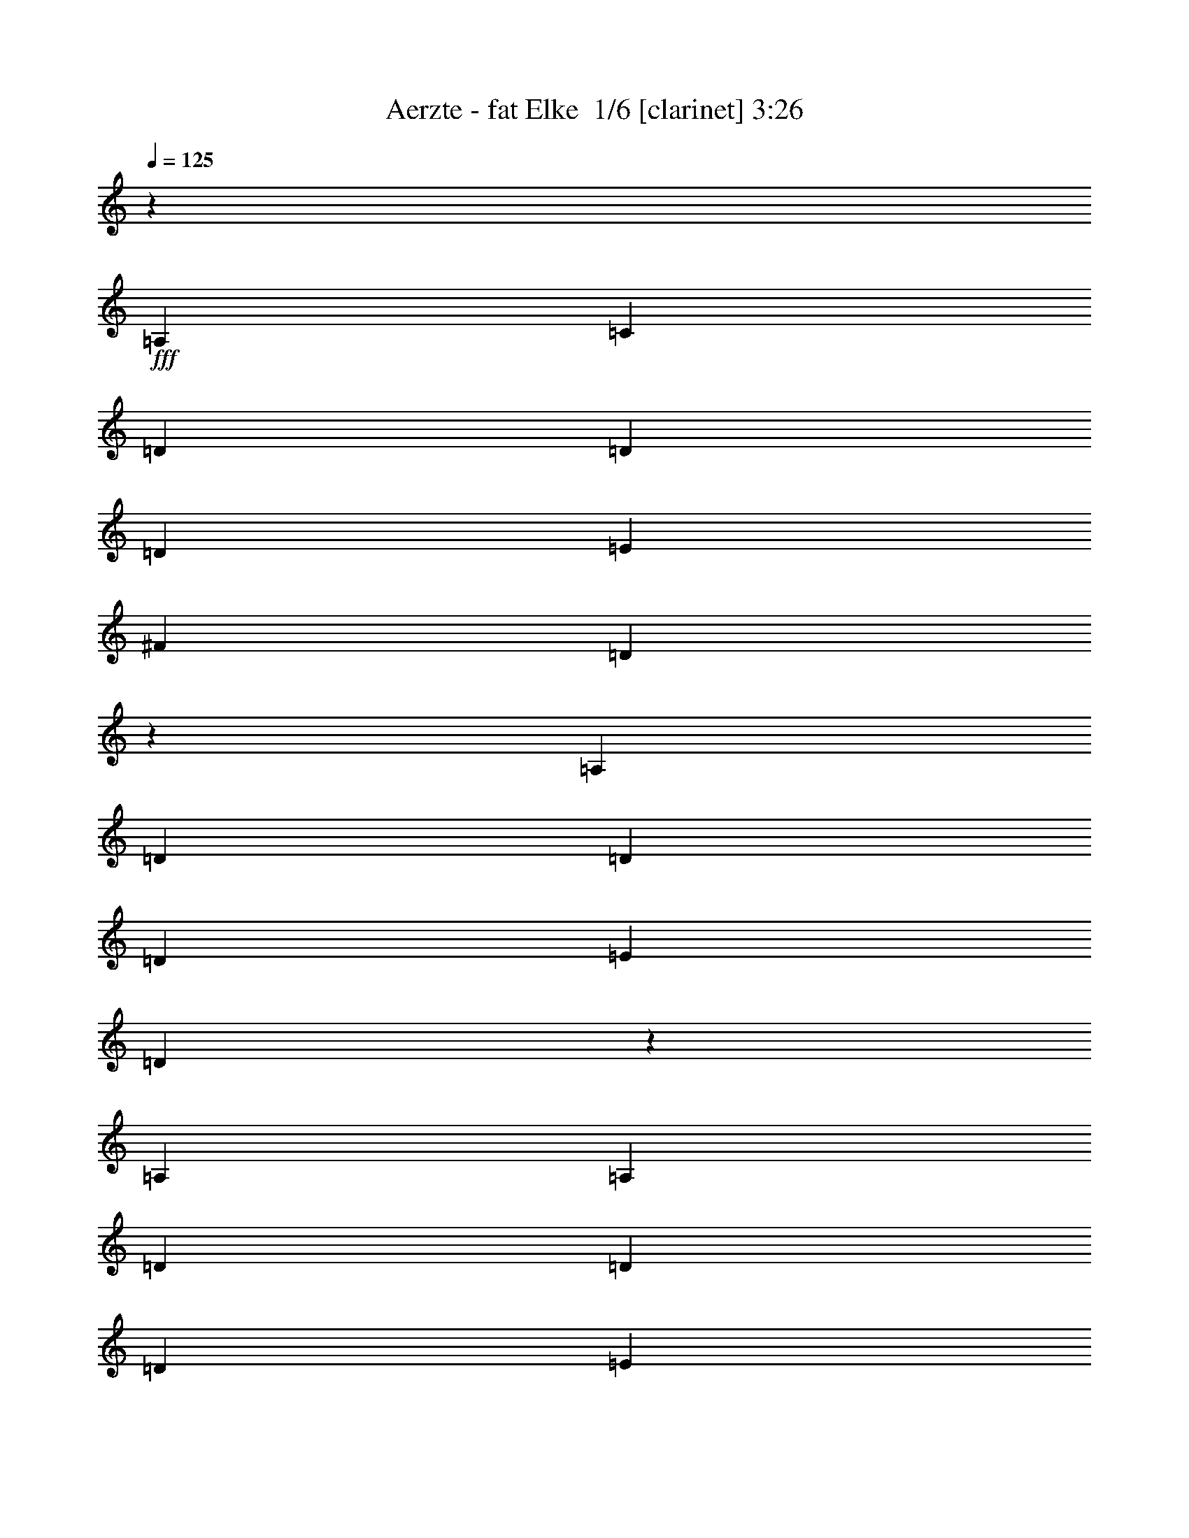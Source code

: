 % Produced with Bruzo's Transcoding Environment 2.0 alpha 
% Transcribed by Bruzo 

X:1
T: Aerzte - fat Elke  1/6 [clarinet] 3:26
Z: Transcribed with BruTE -13 343 1
L: 1/4
Q: 125
K: C
z14771/8000
+fff+
[=A,1477/1600]
[=C3693/8000]
[=D11079/8000]
[=D1477/1600]
[=D3693/4000]
[=E3693/8000]
[^F1477/1600]
[=D10723/8000]
z5717/4000
[=A,3693/8000]
[=D3693/8000]
[=D5539/4000]
[=D3693/4000]
[=E3693/8000]
[=D11023/8000]
z7413/4000
[=A,3693/8000]
[=A,3693/8000]
[=D3693/8000]
[=D5539/4000]
[=D3693/4000]
[=E3693/8000]
[^F1477/1600]
[=D11079/8000]
[=B,1477/1600]
[=D3693/8000]
[=A11079/8000]
[=A1477/1600]
[=G3693/4000]
[^F3693/8000]
[=G3693/8000]
[^F533/400]
z15189/8000
[=D3693/8000]
[=A3693/8000]
[=A5539/4000]
[=A3693/4000]
[=B3693/8000]
[=B1477/1600]
[=A22157/8000]
[=d3693/8000]
[=d3693/4000]
[=c1477/1600]
[=c3693/4000]
[=B3693/8000]
[=G577/250]
[=E3693/8000]
[^F1477/1600]
[=G11079/8000]
[=G1477/1600]
[=G3693/4000]
[=A3693/8000]
[=B1477/1600]
[=G577/250]
[=G3693/8000]
[=G3693/8000]
[=A3693/4000]
[=A1477/1600]
[=A3693/4000]
[=B3693/8000]
[=B3693/8000]
[^c179/100]
z11529/8000
[=A3693/8000]
[=d3693/8000]
[=d5539/4000]
[=d3693/4000]
[=e3693/8000]
[^f5539/4000]
[=e3693/8000]
[=d14771/8000]
[=d3693/8000]
[=d3693/4000]
[=c3693/8000]
[=c5539/4000]
[=B3693/8000]
[=G14343/8000]
z4723/2000
[=G3693/4000]
[=G3693/8000]
[=G1477/1600]
[=A3693/4000]
[=B1477/1600]
[=G18373/8000]
z7477/8000
[=B7023/8000]
z1937/2000
[=B3693/4000]
[=B3693/8000]
[=d5539/4000]
[=d3693/4000]
[=d3693/8000]
[=B3693/8000]
[=G1477/1600]
[=A14719/4000]
z29647/8000
[=F3693/8000]
[=F183/400]
z36961/8000
[=F3693/8000]
[=F3693/8000]
[=D923/2000]
[=F3693/8000]
[=D923/500]
z44317/8000
[=F3693/8000]
[=F349/800]
z37131/8000
[=F3693/8000]
[=F3693/8000]
[=D923/2000]
[=F3693/8000]
[=D7299/4000]
z20397/4000
[=C3693/8000]
[=D3693/8000]
[=D3693/8000]
[=D3693/8000]
[=E923/4000]
[=F5539/8000]
[=D3693/4000]
[=C3693/8000]
[=D3693/8000]
[=D923/2000]
[=D3693/8000]
[=E1847/8000]
[=F2209/1600]
z1879/8000
[=C3693/8000]
[=D3693/8000]
[=D3693/8000]
[=D3693/8000]
[=E923/4000]
[=F5539/8000]
[=D3693/4000]
[=D3693/8000]
[=E3693/8000]
[=E923/2000]
[=E3693/8000]
[=F1847/8000]
[=G137/100]
z491/2000
[=C3693/8000]
[=D3693/8000]
[=D3693/8000]
[=D3693/8000]
[=E3693/8000]
[=F923/2000]
[=D3693/4000]
[=C3693/8000]
[=D3693/8000]
[=D923/2000]
[=E3693/8000]
[=C1847/8000]
[=D43/64]
z7549/8000
[=C3693/8000]
[=D3693/8000]
[=D3693/8000]
[=D3693/8000]
[=E923/4000]
[=E1847/8000]
[=F923/2000]
[=D3693/8000]
[=D3693/8000]
[=D3693/8000]
[=E3693/8000]
[=E923/2000]
[=E3693/8000]
[=F1847/8000]
[=G529/800]
z3817/4000
[=C3693/8000]
[=D3693/8000]
[=D3693/8000]
[=D3693/8000]
[=E3693/8000]
[=F923/2000]
[=D3693/4000]
[=C3693/8000]
[=D3693/8000]
[=D923/2000]
[=E3693/8000]
[=C1847/8000]
[=D1041/1600]
z7719/8000
[=D3693/8000]
[=D3693/8000]
[=D3693/8000]
[=D3693/8000]
[=E3693/8000]
[=F923/2000]
[=D3693/8000]
[=D3693/8000]
[=D3693/8000]
[=E5539/8000]
[=C3503/4000]
z2403/2000
[=E3693/8000]
[=E923/4000]
[=D5349/8000]
z5563/1000
[=F3693/8000]
[=F3693/8000]
[=D923/2000]
[=F3693/8000]
[=D129/320]
z1939/320
[=C923/2000]
[=D3693/8000]
[=D3693/8000]
[=D3693/8000]
[=E923/4000]
[=F5539/8000]
[=D3693/4000]
[=C3693/8000]
[=D3693/8000]
[=D923/2000]
[=D3693/8000]
[=E1847/8000]
[=F2173/1600]
z103/400
[=C923/2000]
[=D3693/8000]
[=D3693/8000]
[=D3693/8000]
[=E923/4000]
[=F5539/8000]
[=D3693/4000]
[=D3693/8000]
[=E3693/8000]
[=E3693/8000]
[=E923/2000]
[=F1847/8000]
[=G539/400]
z5837/8000
[=D3693/8000]
[=D3693/8000]
[=D3693/8000]
[=E3693/8000]
[=F923/2000]
[=D7199/8000]
z97/200
[=G3693/8000]
[=G3693/8000]
[=G923/2000]
[=F1847/8000]
[=A1039/1600]
z773/800
[=C923/2000]
[=D3693/8000]
[=D3693/8000]
[=D3693/8000]
[=E3693/8000]
[=F923/2000]
[=D1807/4000]
z943/2000
[=D3693/8000]
[=E3693/8000]
[=E3693/8000]
[=E923/2000]
[=F1847/8000]
[=E511/800]
z2061/4000
[=C3693/8000]
[=C923/2000]
[=D3693/8000]
[=D3693/8000]
[=D3693/8000]
[=E3693/8000]
[=F923/2000]
[=D3693/4000]
[=C3693/8000]
[=D3693/8000]
[=D3693/8000]
[=E923/2000]
[=C1847/8000]
[=D221/320]
z3707/8000
[=D3693/8000]
[=D923/2000]
[=D3693/8000]
[=D3693/8000]
[=D3693/8000]
[=E3693/8000]
[=F923/2000]
[=D861/2000]
z15021/8000
[=E923/2000]
[=E3693/8000]
[=E3693/8000]
[=E3693/8000]
[=D3693/8000]
[=C923/4000]
[=D5169/8000]
z11171/2000
[=F3693/8000]
[=F3693/8000]
[=D923/2000]
[=F3693/8000]
[=D709/1600]
z9631/1600
[=C1469/1600]
z22177/4000
[=F3693/8000]
[=F3693/8000]
[=D923/2000]
[=F3693/8000]
[=D27/64]
z1933/320
[=A,923/2000]
[=B,4001/8000]
[=B,4001/8000]
[=B,1/2]
[=B,4001/8000]
[=B,1/2]
[=B,8001/8000]
[=B,4001/8000]
[=C1/2]
[=C4001/8000]
[=C4001/8000]
[=C1/2]
[=C8001/4000]
[=D4001/8000]
[=D1/2]
[=D4001/8000]
[=D4001/8000]
[=D12001/8000]
[=D4001/8000]
[=A,1/2]
[=A,4001/8000]
[=A,1/2]
[=A,4001/8000]
[=A,6001/4000]
[=A,1/2]
[=B,4001/8000]
[=B,1/2]
[=B,4001/8000]
[=B,1/2]
[=B,4001/8000]
[=B,8001/8000]
[=B,4001/8000]
[=C1/2]
[=C4001/8000]
[=C1/2]
[=C4001/8000]
[=C12001/8000]
[=C4001/8000]
[=G,4001/8000]
[=G,1/2]
[=G,4001/8000]
[=G,1/2]
[=A,4001/8000]
[=G,12001/8000]
[=A,311/250]
z70059/8000
[=A9941/8000]
z6013/1600
[=A1987/1600]
z3007/800
[=A5001/8000]
[=A4929/8000]
z7519/2000
[=A2481/2000]
z15041/4000
[=A4959/4000]
z30087/8000
[=A9913/8000]
z30093/8000
[=E9907/8000]
z42553/4000
[=F5/8]
[=F5001/8000]
[=D5001/8000]
[=F5/8]
[=D1223/2000]
z32559/4000
[=C4941/4000]
z1879/250
[=F5/8]
[=F5001/8000]
[=D5001/8000]
[=F5/8]
[=D487/800]
z241/16
z8/1
z8/1
z8/1
z8/1
z8/1

X:2
T: Aerzte - fat Elke  2/6 [flute] 3:26
Z: Transcribed with BruTE 2 274 2
L: 1/4
Q: 125
K: C
z93647/8000
z8/1
z8/1
z8/1
z8/1
z8/1
z8/1
z8/1
z8/1
z8/1
z8/1
z8/1
+fff+
[=F,3693/8000]
[=F,183/400]
z36961/8000
[=F,3693/8000]
[=F,3693/8000]
[=D,923/2000]
[=F,3693/8000]
[=D,923/500]
z44317/8000
[=F,3693/8000]
[=F,349/800]
z37131/8000
[=F,3693/8000]
[=F,3693/8000]
[=D,923/2000]
[=F,3693/8000]
[=D,7299/4000]
z78997/8000
z8/1
z8/1
z8/1
z8/1
z8/1
[=F3693/8000]
[=F331/800]
z10251/2000
[=F3693/8000]
[=F3693/8000]
[=D923/2000]
[=F3693/8000]
[=D129/320]
z45783/4000
z8/1
[=E3693/8000]
[=E3693/8000]
[=F923/4000]
[=G5351/4000]
z103177/8000
z8/1
z8/1
[=F3693/8000]
[=F363/800]
z10171/2000
[=F3693/8000]
[=F3693/8000]
[=D923/2000]
[=F3693/8000]
[=D709/1600]
z51847/8000
[=F3693/8000]
[=F173/400]
z20427/4000
[=F3693/8000]
[=F3693/8000]
[=D923/2000]
[=F3693/8000]
[=D27/64]
z60031/4000
z8/1
z8/1
z8/1
z8/1
[=A,4969/4000=A4969/4000]
z7517/2000
[=A,2483/2000=A2483/2000]
z30073/8000
[=A,5001/8000=A5001/8000]
[=A,2463/4000=A2463/4000]
z30079/8000
[=A,9921/8000=A9921/8000]
z7521/2000
[=A,2479/2000=A2479/2000]
z3009/800
[=A,991/800=A991/800]
z40097/8000
[=F5/8]
[=F4903/8000]
z27553/4000
[=F5/8]
[=F5001/8000]
[=D5001/8000]
[=F5/8]
[=D1223/2000]
z70119/8000
[=F5/8]
[=F4881/8000]
z6891/1000
[=F5/8]
[=F5001/8000]
[=D5001/8000]
[=F5/8]
[=D487/800]
z241/16
z8/1
z8/1
z8/1
z8/1
z8/1

X:3
T: Aerzte - fat Elke  3/6 [horn] 3:26
Z: Transcribed with BruTE -44 226 4
L: 1/4
Q: 125
K: C
z49281/4000
z8/1
z8/1
z8/1
z8/1
z8/1
z8/1
z8/1
z8/1
z8/1
z8/1
+mp+
[=A,3693/8000=E3693/8000]
[=A,3693/8000=E3693/8000]
[=A,3693/8000=E3693/8000]
[=A,923/2000=E923/2000]
[=A,3693/8000=E3693/8000]
[=A,3693/8000=E3693/8000]
[=A,3693/8000=E3693/8000]
[=A,3693/8000=E3693/8000]
[=A,923/2000=E923/2000]
[=A,3693/8000=E3693/8000]
[=A,3693/8000=E3693/8000]
[=A,3693/8000=E3693/8000]
[=A,3693/8000=E3693/8000]
[=A,3693/8000=E3693/8000]
[=A,923/2000=E923/2000]
[=A,3693/8000=E3693/8000]
+f+
[=D3693/8000]
[=F923/4000]
[=D1847/8000]
[=G923/4000]
[=D1847/8000]
[=F923/4000]
[=D923/4000]
[=G1847/8000]
[=D923/4000]
[=F1847/8000]
[=D923/4000]
[=G923/4000]
[=D1847/8000]
[=F923/4000]
[=D1847/8000]
[=C3693/8000=G3693/8000=c3693/8000]
[=C3617/8000=G3617/8000=c3617/8000]
z471/1000
[=A,1231/8000=D1231/8000=G1231/8000]
[=A,1231/8000=D1231/8000=G1231/8000]
[=D1231/8000=G1231/8000]
[=G,3693/8000=D3693/8000=G3693/8000]
[=G,1673/4000=D1673/4000=G1673/4000]
z1933/2000
[=D3693/8000]
[=F923/4000]
[=D1847/8000]
[=G923/4000]
[=D1847/8000]
[=F923/4000]
[=D923/4000]
[=G1847/8000]
[=D923/4000]
[=F1847/8000]
[=D923/4000]
[=G923/4000]
[=D1847/8000]
[=F923/4000]
[=D1847/8000]
[=C3693/8000=G3693/8000=c3693/8000]
[=C883/2000=G883/2000=c883/2000]
z3853/8000
[=A,1231/8000=D1231/8000=G1231/8000]
[=A,1231/8000=D1231/8000=G1231/8000]
[=D1231/8000=G1231/8000]
[=G,3693/8000=D3693/8000=G3693/8000]
[=G,3261/8000=D3261/8000=G3261/8000]
z7817/8000
[=D3693/8000]
[=F923/4000]
[=D1847/8000]
[=G923/4000]
[=D1847/8000]
[=F923/4000]
[=D923/4000]
[=G1847/8000]
[=D923/4000]
[=F1847/8000]
[=D923/4000]
[=G1847/8000]
[=D923/4000]
[=F923/4000]
[=D1847/8000]
[=C3693/8000=G3693/8000=c3693/8000]
[=C3447/8000=G3447/8000=c3447/8000]
z1969/4000
[=A,1231/8000=D1231/8000=G1231/8000]
[=A,1231/8000=D1231/8000=G1231/8000]
[=D1231/8000=G1231/8000]
[=G,3693/8000=D3693/8000=G3693/8000]
[=G,919/2000=D919/2000=G919/2000]
z3701/4000
[=D3693/8000]
[=F923/4000]
[=D1847/8000]
[=G923/4000]
[=D1847/8000]
[=F923/4000]
[=D923/4000]
[=G1847/8000]
[=D923/4000]
[=F1847/8000]
[=D923/4000]
[=G1847/8000]
[=D923/4000]
[=F923/4000]
[=D1847/8000]
[=C3693/8000=G3693/8000=c3693/8000]
[=C1681/4000=G1681/4000=c1681/4000]
z4023/8000
[=A,1231/8000=D1231/8000=G1231/8000]
[=A,1231/8000=D1231/8000=G1231/8000]
[=D1231/8000=G1231/8000]
[=G,3693/8000=D3693/8000=G3693/8000]
[=G,3591/8000=D3591/8000=G3591/8000]
z7487/8000
+mp+
[=D29543/8000=A29543/8000=d29543/8000-]
[^A,14771/4000=F14771/4000^A14771/4000-=d14771/4000-]
+f+
[=G,29543/8000=D29543/8000=G29543/8000^A29543/8000=d29543/8000-]
[=C25849/8000=G25849/8000=c25849/8000=d25849/8000]
+mp+
[=C3693/8000]
[=D29543/8000=A29543/8000=d29543/8000]
[^A,25849/8000=F25849/8000^A25849/8000]
[=A,3693/8000]
+f+
[=G,517/160=D517/160=G517/160]
+mp+
[=A,3693/8000]
+f+
[=C14771/4000=G14771/4000=c14771/4000]
[=D3693/8000=A3693/8000=d3693/8000]
[=D5539/8000=A5539/8000=d5539/8000]
[=D277/400=A277/400=d277/400]
[=D5539/8000=A5539/8000=d5539/8000]
[=D5539/8000=A5539/8000=d5539/8000]
[=D3693/8000=A3693/8000=d3693/8000]
[^A,3693/8000=F3693/8000^A3693/8000]
[^A,5539/8000=F5539/8000^A5539/8000]
[^A,5539/8000=F5539/8000^A5539/8000]
[^A,5539/8000=F5539/8000^A5539/8000]
[^A,5539/8000=F5539/8000^A5539/8000]
[^A,3693/8000=F3693/8000^A3693/8000]
[=G,3693/8000=D3693/8000=G3693/8000]
[=G,5539/8000=D5539/8000=G5539/8000]
[=G,277/400=D277/400=G277/400]
[=G,5539/8000=D5539/8000=G5539/8000]
[=G,5539/8000=D5539/8000=G5539/8000]
[=G,3693/8000=D3693/8000=G3693/8000]
[=A,5539/8000=E5539/8000=A5539/8000]
+mp+
[=C3693/8000]
[=A,923/4000]
[=G,3693/8000]
[=A,887/4000=E887/4000]
z12997/8000
+f+
[=D3693/8000]
[=F1847/8000]
[=D923/4000]
[=G923/4000]
[=D1847/8000]
[=F923/4000]
[=D1847/8000]
[=G923/4000]
[=D923/4000]
[=F1847/8000]
[=D923/4000]
[=G1847/8000]
[=D923/4000]
[=F923/4000]
[=D1847/8000]
[=C3693/8000=G3693/8000=c3693/8000]
[=C3267/8000=G3267/8000=c3267/8000]
z2059/4000
[=A,1231/8000=D1231/8000=G1231/8000]
[=A,1231/8000=D1231/8000=G1231/8000]
[=D1231/8000=G1231/8000]
[=G,3693/8000=D3693/8000=G3693/8000]
[=G,437/1000=D437/1000=G437/1000]
z3791/4000
[=D3693/8000]
[=F1847/8000]
[=D923/4000]
[=G923/4000]
[=D1847/8000]
[=F923/4000]
[=D1847/8000]
[=G923/4000]
[=D923/4000]
[=F1847/8000]
[=D923/4000]
[=G1847/8000]
[=D923/4000]
[=F923/4000]
[=D1847/8000]
[=C3693/8000=G3693/8000=c3693/8000]
[=C1841/4000=G1841/4000=c1841/4000]
z3703/8000
[=A,1231/8000=D1231/8000=G1231/8000]
[=A,1231/8000=D1231/8000=G1231/8000]
[=D1231/8000=G1231/8000]
[=G,3693/8000=D3693/8000=G3693/8000]
[=G,3411/8000=D3411/8000=G3411/8000]
z7667/8000
+mp+
[=D29543/8000=A29543/8000=d29543/8000-]
[^A,14771/4000=F14771/4000^A14771/4000-=d14771/4000-]
+f+
[=G,29543/8000=D29543/8000=G29543/8000^A29543/8000=d29543/8000-]
[=C517/160=G517/160=c517/160=d517/160]
+mp+
[=C923/2000]
[=D29543/8000=A29543/8000=d29543/8000]
[^A,517/160=F517/160^A517/160]
[=A,923/2000]
+f+
[=G,517/160=D517/160=G517/160]
+mp+
[=A,3693/8000]
+f+
[=C14771/4000=G14771/4000=c14771/4000]
[=D3693/8000=A3693/8000=d3693/8000]
[=D5539/8000=A5539/8000=d5539/8000]
[=D277/400=A277/400=d277/400]
[=D5539/8000=A5539/8000=d5539/8000]
[=D5539/8000=A5539/8000=d5539/8000]
[=D3693/8000=A3693/8000=d3693/8000]
[^A,3693/8000=F3693/8000^A3693/8000]
[^A,5539/8000=F5539/8000^A5539/8000]
[^A,5539/8000=F5539/8000^A5539/8000]
[^A,5539/8000=F5539/8000^A5539/8000]
[^A,277/400=F277/400^A277/400]
[^A,923/2000=F923/2000^A923/2000]
[=G,3693/8000=D3693/8000=G3693/8000]
[=G,5539/8000=D5539/8000=G5539/8000]
[=G,277/400=D277/400=G277/400]
[=G,5539/8000=D5539/8000=G5539/8000]
[=G,5539/8000=D5539/8000=G5539/8000]
[=G,3693/8000=D3693/8000=G3693/8000]
[=A,5539/8000=E5539/8000=A5539/8000]
+mp+
[=C3693/8000]
[=A,923/4000]
[=G,3693/8000]
+f+
[=A,797/4000=E797/4000=A797/4000-]
+ppp+
[=A1/4]
z11177/8000
+f+
[=D3693/8000]
[=F1847/8000]
[=D923/4000]
[=G923/4000]
[=D1847/8000]
[=F923/4000]
[=D1847/8000]
[=G923/4000]
[=D1847/8000]
[=F923/4000]
[=D923/4000]
[=G1847/8000]
[=D923/4000]
[=F1847/8000]
[=D923/4000]
[=C3693/8000=G3693/8000=c3693/8000]
[=C3587/8000=G3587/8000=c3587/8000]
z1899/4000
[=A,1231/8000=D1231/8000=G1231/8000]
[=A,1231/8000=D1231/8000=G1231/8000]
[=D1231/8000=G1231/8000]
[=G,3693/8000=D3693/8000=G3693/8000]
[=G,829/2000=D829/2000=G829/2000]
z3881/4000
[=D3693/8000]
[=F1847/8000]
[=D923/4000]
[=G923/4000]
[=D1847/8000]
[=F923/4000]
[=D1847/8000]
[=G923/4000]
[=D1847/8000]
[=F923/4000]
[=D923/4000]
[=G1847/8000]
[=D923/4000]
[=F1847/8000]
[=D923/4000]
[=C3693/8000=G3693/8000=c3693/8000]
[=C1751/4000=G1751/4000=c1751/4000]
z3883/8000
[=A,1231/8000=D1231/8000=G1231/8000]
[=A,1231/8000=D1231/8000=G1231/8000]
[=D1231/8000=G1231/8000]
[=G,3693/8000=D3693/8000=G3693/8000]
[=G,3231/8000=D3231/8000=G3231/8000]
z7847/8000
[=D3693/8000]
[=F1847/8000]
[=D923/4000]
[=G923/4000]
[=D1847/8000]
[=F923/4000]
[=D1847/8000]
[=G923/4000]
[=D1847/8000]
[=F923/4000]
[=D923/4000]
[=G1847/8000]
[=D923/4000]
[=F1847/8000]
[=D923/4000]
[=C3693/8000=G3693/8000=c3693/8000]
[=C3417/8000=G3417/8000=c3417/8000]
z62/125
[=A,1231/8000=D1231/8000=G1231/8000]
[=A,1231/8000=D1231/8000=G1231/8000]
[=D1231/8000=G1231/8000]
[=G,3693/8000=D3693/8000=G3693/8000]
[=G,1823/4000=D1823/4000=G1823/4000]
z929/1000
[=D3693/8000]
[=F1847/8000]
[=D923/4000]
[=G1847/8000]
[=D923/4000]
[=F923/4000]
[=D1847/8000]
[=G923/4000]
[=D1847/8000]
[=F923/4000]
[=D923/4000]
[=G1847/8000]
[=D923/4000]
[=F1847/8000]
[=D923/4000]
[=C3693/8000=G3693/8000=c3693/8000]
[=C833/2000=G833/2000=c833/2000]
z4053/8000
[=A,1231/8000=D1231/8000=G1231/8000]
[=A,1231/8000=D1231/8000=G1231/8000]
[=D1231/8000=G1231/8000]
[=G,3693/8000=D3693/8000=G3693/8000]
[=G,3561/8000=D3561/8000=G3561/8000]
z7517/8000
[=B,1983/8000^F1983/8000]
z1009/4000
[=B,991/4000^F991/4000]
z2019/8000
[=B,1981/8000^F1981/8000]
z2019/8000
[=B,1981/8000^F1981/8000]
z101/400
[=B,1/2^F1/2=B1/2]
[=B,199/400^F199/400=B199/400]
z4011/4000
[=C989/4000=G989/4000]
z1011/4000
[=C989/4000=G989/4000]
z2023/8000
[=C1977/8000=G1977/8000]
z253/1000
[=C247/1000=G247/1000]
z253/1000
[=C8001/4000=G8001/4000=c8001/4000]
[=D987/4000=A987/4000]
z2027/8000
[=D1973/8000=A1973/8000]
z2027/8000
[=D1973/8000=A1973/8000]
z507/2000
[=D493/2000=A493/2000]
z2029/8000
[=D8001/4000=A8001/4000=d8001/4000]
[=A,1969/8000=E1969/8000]
z2031/8000
[=A,1969/8000=E1969/8000]
z127/500
[=A,123/500=E123/500]
z127/500
[=A,123/500=E123/500]
z2033/8000
[=A,8001/4000=E8001/4000=A8001/4000]
[=B,393/1600^F393/1600]
z509/2000
[=B,491/2000^F491/2000]
z509/2000
[=B,491/2000^F491/2000]
z2037/8000
[=B,1963/8000^F1963/8000]
z2037/8000
[=B,7963/8000^F7963/8000=B7963/8000]
z201/200
[=C49/200=G49/200]
z51/200
[=C49/200=G49/200]
z2041/8000
[=C1959/8000=G1959/8000]
z2041/8000
[=C1959/8000=G1959/8000]
z1021/4000
[=C8001/4000=G8001/4000=c8001/4000]
[=G,489/2000=D489/2000]
z409/1600
[=G,391/1600=D391/1600]
z409/1600
[=G,391/1600=D391/1600]
z1023/4000
[=G,977/4000=D977/4000]
z1023/4000
[=G,8001/4000=D8001/4000=G8001/4000]
[=A,4997/500=E4997/500=A4997/500]
z78097/8000
z8/1
z8/1
z8/1
[=D5/8]
[=F2501/8000]
[=D5/16]
[=G5/16]
[=D2501/8000]
[=F5/16]
[=D5/16]
[=G2501/8000]
[=D5/16]
[=F5/16]
[=D2501/8000]
[=G5/16]
[=D2501/8000]
[=F5/16]
[=D5/16]
[=C5001/8000=G5001/8000=c5001/8000]
[=C4897/8000=G4897/8000=c4897/8000]
z319/500
[=A,1667/8000=D1667/8000=G1667/8000]
[=A,1667/8000=D1667/8000=G1667/8000]
[=D1667/8000=G1667/8000]
[=G,5001/8000=D5001/8000=G5001/8000]
[=G,2447/4000=D2447/4000=G2447/4000]
z2527/2000
[=D5/8]
[=F2501/8000]
[=D5/16]
[=G5/16]
[=D2501/8000]
[=F5/16]
[=D5/16]
[=G2501/8000]
[=D5/16]
[=F2501/8000]
[=D5/16]
[=G5/16]
[=D2501/8000]
[=F5/16]
[=D5/16]
[=C5001/8000=G5001/8000=c5001/8000]
[=C2443/4000=G2443/4000=c2443/4000]
z1023/1600
[=A,1667/8000=D1667/8000=G1667/8000]
[=A,1667/8000=D1667/8000=G1667/8000]
[=D1667/8000=G1667/8000]
[=G,5001/8000=D5001/8000=G5001/8000]
[=G,4883/8000=D4883/8000=G4883/8000]
z10119/8000
[=D5/8]
[=F2501/8000]
[=D5/16]
[=G5/16]
[=D2501/8000]
[=F5/16]
[=D2501/8000]
[=G5/16]
[=D5/16]
[=F2501/8000]
[=D5/16]
[=G5/16]
[=D2501/8000]
[=F5/16]
[=D5/16]
[=C5001/8000=G5001/8000=c5001/8000]
[=C39/64=G39/64=c39/64]
z2563/4000
[=A,1667/8000=D1667/8000=G1667/8000]
[=A,1667/8000=D1667/8000=G1667/8000]
[=D1667/8000=G1667/8000]
[=G,5001/8000=D5001/8000=G5001/8000]
[=G,609/1000=D609/1000=G609/1000]
z1013/800
[=D5/8]
[=F2501/8000]
[=D5/16]
[=G2501/8000]
[=D5/16]
[=F5/16]
[=D2501/8000]
[=G5/16]
[=D5/16]
[=F2501/8000]
[=D5/16]
[=G5/16]
[=D2501/8000]
[=F5/16]
[=D5/16]
[=C5001/8000=G5001/8000=c5001/8000]
[=C76/125=G76/125=c76/125]
z5137/8000
[=A,1667/8000=D1667/8000=G1667/8000]
[=A,1667/8000=D1667/8000=G1667/8000]
[=D1667/8000=G1667/8000]
[=G,5001/8000=D5001/8000=G5001/8000]
[=G,4861/8000=D4861/8000=G4861/8000]
z10141/8000
[=D8001/1600=A8001/1600=d8001/1600]
[=C20003/8000=G20003/8000=c20003/8000]
[=G,20003/8000=D20003/8000=G20003/8000]
[=D8001/1600=A8001/1600=d8001/1600]
[=C20003/8000=G20003/8000=c20003/8000]
[=G,20003/8000=D20003/8000=G20003/8000]
[=D8001/1600=A8001/1600=d8001/1600]
[=C20003/8000=G20003/8000=c20003/8000]
[=G,20003/8000=D20003/8000=G20003/8000]
[=D8001/1600=A8001/1600=d8001/1600]
[=C20003/8000=G20003/8000=c20003/8000]
[=G,9909/4000=D9909/4000=G9909/4000]
z101/16

X:4
T: Aerzte - fat Elke  4/6 [lute of ages] 3:26
Z: Transcribed with BruTE 25 196 3
L: 1/4
Q: 125
K: C
z14771/4000
+f+
[=D5539/4000=A5539/4000]
[=e3693/4000]
[=d11079/8000]
[=D1477/1600]
[=A3693/8000]
[=e3693/4000]
[=d5539/4000]
[=C3693/4000]
[=G923/2000]
[=e3693/4000]
[=d3693/4000]
[=G3693/8000]
[=C1477/1600]
[=G3693/8000]
[=e3693/4000]
[=d1477/1600]
[^F,3693/8000]
[=G,3693/4000]
[=D923/2000]
[=e3693/4000]
[=d3693/4000]
[=G3693/8000]
[=G,1477/1600]
[=D3693/8000]
[=e3693/4000]
[=d1477/1600]
[=E,3693/8000]
[=D3693/4000]
[=A923/2000]
[=e3693/4000]
[=d3693/4000]
[=D3693/8000]
[=D14771/8000]
[=A,1477/1600]
[=C3693/4000]
[=D3693/4000]
[=A3693/8000]
[=e1477/1600]
[=d3693/4000]
[=A3693/8000]
[=D1477/1600]
[=A3693/8000]
[=e3693/4000]
[=d923/2000]
[=A,3693/8000]
[=B,3693/8000]
[=C3693/4000]
[=G3693/8000]
[=e1477/1600]
[=d3693/8000]
[=G3693/4000]
[=C549/800]
z20359/8000
[^F,3693/8000]
[=G,3693/4000]
[=D3693/8000]
[=e1477/1600]
[=d3693/4000]
[=d3693/8000]
[=G,1477/1600]
[=D3693/8000]
[=e3693/4000]
[=d923/2000]
[=G,3693/4000]
[=A,3693/4000]
[=E3693/8000]
[=e1477/1600]
[^c3693/4000]
[=E3693/8000]
[=A,1477/1600]
[=E3693/8000]
[=g3693/4000]
[^c923/2000]
[=A3693/8000]
[=E3693/8000]
[=D3693/4000]
[=A3693/8000]
[=e1477/1600]
[=d3693/4000]
[=A3693/8000]
[=D1477/1600]
[=A3693/8000]
[=e3693/4000]
[=d3693/8000]
[=A,923/2000]
[=B,3693/8000]
[=C3693/4000]
[=E3693/8000]
[=e1477/1600]
[=d3693/4000]
[=G3693/8000]
[=C1477/1600]
[=E3693/8000]
[=e3693/4000]
[=G3693/8000]
[=E923/2000]
[=B3693/8000]
[=E,3693/4000]
[=E3693/8000]
[=e1477/1600]
[=d3693/4000]
[=G3693/8000]
[=E,1477/1600]
[=G3693/8000]
[=e3693/8000]
[=E,3693/4000]
[^F,1477/1600]
[=G,3693/4000-]
[=D3693/8000=G,3693/8000-]
[=e1477/1600=G,1477/1600-]
[=d3693/4000=G,3693/4000-]
[=G3693/8000=G,3693/8000]
[=G,1477/1600]
[=D3693/8000]
[=e3693/4000]
[=d1477/1600]
[=G3631/8000]
z255/16
z8/1
z8/1
z8/1
z8/1
z8/1
z8/1
z8/1
z8/1
z8/1
z8/1
z8/1
z8/1
z8/1
z8/1
z8/1
z8/1
z8/1
z8/1
z8/1
z8/1
z8/1
z8/1
z8/1
z8/1
z8/1
z8/1
z8/1
z8/1
z8/1
z8/1
z8/1
z8/1
z8/1
z8/1
z8/1
z8/1
z8/1
z8/1
z8/1

X:5
T: Aerzte - fat Elke  5/6 [theorbo] 3:26
Z: Transcribed with BruTE 0 107 5
L: 1/4
Q: 125
K: C
z16013/2000
z8/1
z8/1
z8/1
z8/1
z8/1
+f+
[=G,11817/1600]
[=A,11817/1600]
[=D11817/1600]
[=C11817/1600]
[=E22157/4000]
+fff+
[=E3693/4000]
[^F1477/1600]
+f+
[=G,11817/1600]
[=A,3693/8000]
[=A,3693/8000]
[=A,3693/8000]
[=A,923/2000]
[=A,3693/8000]
[=A,3693/8000]
[=A,3693/8000]
[=A,3693/8000]
[=A,923/2000]
[=A,3693/8000]
[=A,3693/8000]
[=A,3693/8000]
[=A,3693/8000]
[=A,3693/8000]
[=A,923/2000]
[=A,3693/8000]
[=D7353/8000]
z3709/4000
[=G,3541/4000]
z769/800
[=C3693/8000]
[=C7117/8000]
z3961/8000
[=G,3693/8000]
[=G,3673/4000]
z933/2000
[=D1817/2000]
z7503/8000
[=G,6997/8000]
z311/320
[=C3693/8000]
[=C879/1000]
z2023/4000
[=G,3693/8000]
[=G,7261/8000]
z3817/8000
[=D7183/8000]
z1897/2000
[=G,108/125]
z393/400
[=C3693/8000]
[=C6947/8000]
z4131/8000
[=G,3693/8000]
[=G,897/1000]
z1951/4000
[=D3549/4000]
z7673/8000
[=G,7327/8000]
z1489/1600
[=C3693/8000]
[=C3681/4000]
z929/2000
[=G,3693/8000]
[=G,7091/8000]
z3987/8000
[=D3693/8000]
[=D3693/8000]
[=D3693/8000]
[=D923/2000]
[=D3693/8000]
[=D3693/8000]
[=D3693/8000]
[=D3693/8000]
[^A,3693/8000]
[^A,923/2000]
[^A,3693/8000]
[^A,3693/8000]
[^A,3693/8000]
[^A,3693/8000]
[^A,923/2000]
[^A,3693/8000]
[=G,3693/8000]
[=G,3693/8000]
[=G,3693/8000]
[=G,3693/8000]
[=G,923/2000]
[=G,3693/8000]
[=G,3693/8000]
[=G,3693/8000]
[=C3693/8000]
[=C923/2000]
[=C3693/8000]
[=C3693/8000]
[=C3693/8000]
[=C3693/8000]
[=C923/2000]
[=C3693/8000]
[=D3693/8000]
[=D3693/8000]
[=D3693/8000]
[=D3693/8000]
[=D923/2000]
[=D3693/8000]
[=D3693/8000]
[=D3693/8000]
[^A,3693/8000]
[^A,923/2000]
[^A,3693/8000]
[^A,3693/8000]
[^A,3693/8000]
[^A,3693/8000]
[^A,923/2000]
[^A,3693/8000]
[=G,3693/8000]
[=G,3693/8000]
[=G,3693/8000]
[=G,3693/8000]
[=G,923/2000]
[=G,3693/8000]
[=G,3693/8000]
[=G,3693/8000]
[=C3693/8000]
[=C923/2000]
[=C3693/8000]
[=C3693/8000]
[=C3693/8000]
[=C3693/8000]
[=C923/2000]
[=C3693/8000]
[=D3693/8000]
[=D3693/8000]
[=D3693/8000]
[=D3693/8000]
[=D923/2000]
[=D3693/8000]
[=D3693/8000]
[=D3693/8000]
[^A,3693/8000]
[^A,923/2000]
[^A,3693/8000]
[^A,3693/8000]
[^A,3693/8000]
[^A,3693/8000]
[^A,923/2000]
[^A,3693/8000]
[=G,3693/8000]
[=G,3693/8000]
[=G,3693/8000]
[=G,3693/8000]
[=G,923/2000]
[=G,3693/8000]
[=G,3693/8000]
[=G,3693/8000]
[=A,5539/8000]
[=C3693/8000]
[=A,923/4000]
[=G,3693/8000]
[=A,887/4000]
z12997/8000
[=D7003/8000]
z7769/8000
[=G,7231/8000]
z377/400
[=C3693/8000]
[=C7267/8000]
z3811/8000
[=G,3693/8000]
[=G,1749/2000]
z2041/4000
[=D3459/4000]
z3927/4000
[=G,3573/4000]
z61/64
[=C3693/8000]
[=C3591/4000]
z487/1000
[=G,3693/8000]
[=G,6911/8000]
z4167/8000
[=D3693/8000]
[=D3693/8000]
[=D3693/8000]
[=D3693/8000]
[=D923/2000]
[=D3693/8000]
[=D3693/8000]
[=D3693/8000]
[^A,3693/8000]
[^A,923/2000]
[^A,3693/8000]
[^A,3693/8000]
[^A,3693/8000]
[^A,3693/8000]
[^A,3693/8000]
[^A,923/2000]
[=G,3693/8000]
[=G,3693/8000]
[=G,3693/8000]
[=G,3693/8000]
[=G,923/2000]
[=G,3693/8000]
[=G,3693/8000]
[=G,3693/8000]
[=C3693/8000]
[=C3693/8000]
[=C923/2000]
[=C3693/8000]
[=C3693/8000]
[=C3693/8000]
[=C3693/8000]
[=C923/2000]
[=D3693/8000]
[=D3693/8000]
[=D3693/8000]
[=D3693/8000]
[=D923/2000]
[=D3693/8000]
[=D3693/8000]
[=D3693/8000]
[^A,3693/8000]
[^A,3693/8000]
[^A,923/2000]
[^A,3693/8000]
[^A,3693/8000]
[^A,3693/8000]
[^A,3693/8000]
[^A,923/2000]
[=G,3693/8000]
[=G,3693/8000]
[=G,3693/8000]
[=G,3693/8000]
[=G,923/2000]
[=G,3693/8000]
[=G,3693/8000]
[=G,3693/8000]
[=C3693/8000]
[=C3693/8000]
[=C923/2000]
[=C3693/8000]
[=C3693/8000]
[=C3693/8000]
[=C3693/8000]
[=C923/2000]
[=D3693/8000]
[=D3693/8000]
[=D3693/8000]
[=D3693/8000]
[=D923/2000]
[=D3693/8000]
[=D3693/8000]
[=D3693/8000]
[^A,3693/8000]
[^A,3693/8000]
[^A,923/2000]
[^A,3693/8000]
[^A,3693/8000]
[^A,3693/8000]
[^A,3693/8000]
[^A,923/2000]
[=G,3693/8000]
[=G,3693/8000]
[=G,3693/8000]
[=G,3693/8000]
[=G,923/2000]
[=G,3693/8000]
[=G,3693/8000]
[=G,3693/8000]
[=A,5539/8000]
[=C3693/8000]
[=A,923/4000]
[=G,3693/8000]
[=A,797/4000]
z13177/8000
[=D7323/8000]
z7449/8000
[=G,7051/8000]
z193/200
[=C3693/8000]
[=C7087/8000]
z3991/8000
[=G,3693/8000]
[=G,1829/2000]
z1881/4000
[=D3619/4000]
z3767/4000
[=G,3483/4000]
z1561/1600
[=C3693/8000]
[=C3501/4000]
z1019/2000
[=G,3693/8000]
[=G,7231/8000]
z3847/8000
[=D7153/8000]
z7619/8000
[=G,7381/8000]
z739/800
[=C3693/8000]
[=C6917/8000]
z4161/8000
[=G,3693/8000]
[=G,3573/4000]
z983/2000
[=D1767/2000]
z963/1000
[=G,114/125]
z299/320
[=C3693/8000]
[=C1833/2000]
z1873/4000
[=G,3693/8000]
[=G,7061/8000]
z4017/8000
[=B,4001/8000]
[=B,4001/8000]
[=B,1/2]
[=B,4001/8000]
[=B,1/2]
[=B,199/400]
z4011/4000
[=C1/2]
[=C4001/8000]
[=C4001/8000]
[=C1/2]
[=C8001/4000]
[=D4001/8000]
[=D1/2]
[=D4001/8000]
[=D4001/8000]
[=D8001/4000]
[=A,1/2]
[=A,4001/8000]
[=A,1/2]
[=A,4001/8000]
[=A,8001/4000]
[=B,4001/8000]
[=B,1/2]
[=B,4001/8000]
[=B,1/2]
[=B,16003/8000]
[=C1/2]
[=C4001/8000]
[=C1/2]
[=C4001/8000]
[=C8001/4000]
[=G,4001/8000]
[=G,1/2]
[=G,4001/8000]
[=G,1/2]
[=G,8001/4000]
[=A,311/250]
z84097/8000
z8/1
z8/1
z8/1
z8/1
[=D9903/8000]
z10099/8000
[=G,9901/8000]
z5051/4000
[=C5001/8000]
[=C9897/8000]
z1021/1600
[=G,5001/8000]
[=G,4947/4000]
z1277/2000
[=D2473/2000]
z1011/800
[=G,989/800]
z10113/8000
[=C5001/8000]
[=C4943/4000]
z1279/2000
[=G,5001/8000]
[=G,9883/8000]
z5119/8000
[=D9881/8000]
z5061/4000
[=G,4939/4000]
z2531/2000
[=C5001/8000]
[=C79/64]
z5127/8000
[=G,5001/8000]
[=G,617/500]
z513/800
[=D987/800]
z10133/8000
[=G,9867/8000]
z2027/1600
[=C5001/8000]
[=C1233/1000]
z2569/4000
[=G,5001/8000]
[=G,9861/8000]
z5141/8000
[=D5001/8000]
[=D5/8]
[=D5001/8000]
[=D5001/8000]
[=D5/8]
[=D5001/8000]
[=D5001/8000]
[=D5/8]
[=C5001/8000]
[=C5001/8000]
[=C5/8]
[=C5001/8000]
[=G,5001/8000]
[=G,5/8]
[=G,5001/8000]
[=G,5001/8000]
[=D5001/8000]
[=D5/8]
[=D5001/8000]
[=D5001/8000]
[=D5/8]
[=D5001/8000]
[=D5001/8000]
[=D5/8]
[=C5001/8000]
[=C5001/8000]
[=C5/8]
[=C5001/8000]
[=G,5001/8000]
[=G,5001/8000]
[=G,5/8]
[=G,5001/8000]
[=D5001/8000]
[=D5/8]
[=D5001/8000]
[=D5001/8000]
[=D5/8]
[=D5001/8000]
[=D5001/8000]
[=D5/8]
[=C5001/8000]
[=C5001/8000]
[=C5/8]
[=C5001/8000]
[=G,5001/8000]
[=G,5001/8000]
[=G,5/8]
[=G,5001/8000]
[=D5001/8000]
[=D5/8]
[=D5001/8000]
[=D5001/8000]
[=D5/8]
[=D5001/8000]
[=D5001/8000]
[=D5/8]
[=C5001/8000]
[=C5001/8000]
[=C5001/8000]
[=C5/8]
[=G,5001/8000]
[=G,5001/8000]
[=G,5/8]
[=G,301/500]
z101/16

X:6
T: Aerzte - fat Elke  6/6 [drums] 3:26
Z: Transcribed with BruTE -22 87 6
L: 1/4
Q: 125
K: C
z44353/4000
z8/1
z8/1
z8/1
z8/1
z8/1
z8/1
z8/1
z8/1
z8/1
+mp+
[=G,3693/4000^G3693/4000]
[^G1477/1600^d1477/1600]
[=G,3523/8000=C3523/8000-^G3523/8000-]
+ppp+
[=C7/16^G7/16]
z26031/4000
[=C3693/8000^C3693/8000^G3693/8000]
[=C3693/8000^C3693/8000^G3693/8000]
[=C3693/8000^C3693/8000^G3693/8000]
[=C923/2000^C923/2000^G923/2000]
[=C3693/8000^C3693/8000^G3693/8000]
[=C3693/8000^C3693/8000^G3693/8000]
[=C3693/8000^C3693/8000^G3693/8000]
[=C3693/8000^C3693/8000^G3693/8000]
+pp+
[=C923/2000^C923/2000^G923/2000]
[=C3693/8000^C3693/8000^G3693/8000]
[=C3693/8000^C3693/8000^G3693/8000]
[=C3693/8000^C3693/8000^G3693/8000]
+mp+
[=C3693/8000^C3693/8000^G3693/8000]
[=C3693/8000^C3693/8000^G3693/8000]
[=C923/2000^C923/2000^G923/2000]
[=C3693/8000^C3693/8000^G3693/8000]
[^G3353/8000]
z22497/8000
[^G3693/8000]
[=C3693/8000=D3693/8000^G3693/8000]
[=C7117/8000=D7117/8000^G7117/8000]
z3961/8000
[=C3693/8000^G3693/8000^g3693/8000]
[=C1477/1600^G1477/1600^g1477/1600]
[=C3693/8000]
[^G817/2000]
z11291/4000
[^G3693/8000]
[=C3693/8000=D3693/8000^G3693/8000]
[=C879/1000=D879/1000^G879/1000]
z2023/4000
[=C3693/8000^G3693/8000^g3693/8000]
[=C1477/1600^G1477/1600^g1477/1600]
[=C3693/8000]
[^A,3693/8000^G3693/8000]
[^A,3693/8000=C3693/8000]
[^A,3693/8000^G3693/8000]
[^A,923/2000=C923/2000]
[^A,3693/8000^G3693/8000]
[^A,3693/8000=C3693/8000]
[^A,3693/8000^G3693/8000]
[^A,3693/8000=C3693/8000]
[=C3693/8000=D3693/8000^G3693/8000]
[=C6947/8000=D6947/8000^G6947/8000]
z4131/8000
[=C3693/8000^G3693/8000^g3693/8000]
[=C1477/1600^G1477/1600^g1477/1600]
[=C3693/8000]
[^A,3693/8000^G3693/8000]
[^A,3693/8000=C3693/8000]
[^A,3693/8000^G3693/8000]
[^A,923/2000=C923/2000]
[^A,3693/8000^G3693/8000]
[^A,3693/8000=C3693/8000]
[^A,3693/8000^G3693/8000]
[^A,3693/8000=C3693/8000]
[=C3693/8000=D3693/8000^G3693/8000]
[=C3681/4000=D3681/4000^G3681/4000]
z929/2000
[=C3693/8000^G3693/8000^g3693/8000]
[=C7309/8000^G7309/8000^g7309/8000]
[=C1923/8000]
[=C923/4000-]
[^A,1/8-^G1/8-=C1/8]
+ppp+
[^A,2693/8000^G2693/8000]
+mp+
[^A,3693/8000=C3693/8000]
[^A,3693/8000^G3693/8000]
[^A,923/2000=C923/2000]
[^A,3693/8000^G3693/8000]
[^A,3693/8000=C3693/8000]
[^A,3693/8000^G3693/8000]
[^A,3693/8000=C3693/8000]
[=D3693/8000^G3693/8000]
[^A,923/2000=C923/2000]
[^A,3693/8000^G3693/8000]
[^A,3693/8000=C3693/8000]
[^A,3693/8000^G3693/8000]
[^A,3693/8000=C3693/8000]
[^A,923/2000^G923/2000]
[^A,3693/8000=C3693/8000]
[=D3693/8000^G3693/8000]
[^A,3693/8000=C3693/8000]
[^A,3693/8000^G3693/8000]
[^A,3693/8000=C3693/8000]
[^A,923/2000^G923/2000]
[^A,3693/8000=C3693/8000]
[^A,3693/8000^G3693/8000]
[^A,3693/8000=C3693/8000]
[^A,3693/8000^G3693/8000]
[^A,923/2000=C923/2000]
[^A,3693/8000^G3693/8000]
[^A,3693/8000=C3693/8000]
[^A,3693/8000^G3693/8000]
[^A,3693/8000=C3693/8000]
[^A,113/250^G113/250]
[^d923/4000]
[^C1/8]
[=a1/8]
[^A,113/250^G113/250]
[^A,3693/8000=C3693/8000]
[^A,3693/8000^G3693/8000]
[^A,3693/8000=C3693/8000]
[^A,923/2000^G923/2000]
[^A,3693/8000=C3693/8000]
[^A,3693/8000^G3693/8000]
[^A,3693/8000=C3693/8000]
[=D3693/8000^G3693/8000]
[^A,923/2000=C923/2000]
[^A,3693/8000^G3693/8000]
[^A,3693/8000=C3693/8000]
[^A,3693/8000^G3693/8000]
[^A,3693/8000=C3693/8000]
[^A,923/2000^G923/2000]
[^A,3693/8000=C3693/8000]
[=D3693/8000^G3693/8000]
[^A,3693/8000=C3693/8000]
[^A,3693/8000^G3693/8000]
[^A,3693/8000=C3693/8000]
[^A,923/2000^G923/2000]
[^A,3693/8000=C3693/8000]
[^A,3693/8000^G3693/8000]
[^A,3693/8000=C3693/8000]
[^A,3693/8000^G3693/8000]
[^A,923/2000=C923/2000]
[^A,3693/8000^G3693/8000]
[^A,3693/8000=C3693/8000]
[^A,3693/8000^G3693/8000]
[^A,3693/8000=C3693/8000]
[^A,113/250^G113/250]
[^d923/4000-]
[^C1/8^d1/8]
[=a1/8]
[^A,113/250^G113/250]
[^A,3693/8000=C3693/8000]
[^A,3693/8000^G3693/8000]
[^A,3693/8000=C3693/8000]
[^A,923/2000^G923/2000]
[^A,3693/8000=C3693/8000]
[^A,3693/8000^G3693/8000]
[^A,3693/8000=C3693/8000]
[=D3693/8000^G3693/8000]
[^A,923/2000=C923/2000]
[^A,3693/8000^G3693/8000]
[^A,3693/8000=C3693/8000]
[^A,3693/8000^G3693/8000]
[^A,3693/8000=C3693/8000]
[^A,923/2000^G923/2000]
[^A,3693/8000=C3693/8000]
[=D3693/8000^G3693/8000]
[^A,3693/8000=C3693/8000]
[^A,3693/8000^G3693/8000]
[^A,3693/8000=C3693/8000]
[^A,923/2000^G923/2000]
[^A,3693/8000=C3693/8000]
[^A,3693/8000^G3693/8000]
[^A,113/250=C113/250]
[^d1923/8000]
[=a1847/8000]
[=B,1769/8000-]
[^C1/8=B,1/8]
[^C1/8]
z7309/8000
[=C887/4000-=D887/4000^G887/4000-]
+ppp+
[=C3/16^G3/16]
z11497/8000
+mp+
[^A,3693/8000^G3693/8000]
[^A,3693/8000=C3693/8000]
[^A,3693/8000^G3693/8000]
[^A,3693/8000=C3693/8000]
[^A,923/2000^G923/2000]
[^A,3693/8000=C3693/8000]
[^A,3693/8000^G3693/8000]
[^A,3693/8000=C3693/8000]
[=C3693/8000=D3693/8000^G3693/8000]
[=C7267/8000=D7267/8000^G7267/8000]
z3811/8000
[=C3693/8000^G3693/8000^g3693/8000]
[=C3693/4000^G3693/4000^g3693/4000]
[=C923/2000]
[^A,3693/8000^G3693/8000]
[^A,3693/8000=C3693/8000]
[^A,3693/8000^G3693/8000]
[^A,3693/8000=C3693/8000]
[^A,923/2000^G923/2000]
[^A,3693/8000=C3693/8000]
[^A,3693/8000^G3693/8000]
[^A,3693/8000=C3693/8000]
[=C3693/8000=D3693/8000^G3693/8000]
[=C3591/4000=D3591/4000^G3591/4000]
z487/1000
[=C3693/8000^G3693/8000^g3693/8000]
[=C3693/4000^G3693/4000^g3693/4000]
[=C923/2000]
[^A,3693/8000^G3693/8000]
[^A,3693/8000=C3693/8000]
[^A,3693/8000^G3693/8000]
[^A,3693/8000=C3693/8000]
[^A,923/2000^G923/2000]
[^A,3693/8000=C3693/8000]
[^A,3693/8000^G3693/8000]
[^A,3693/8000=C3693/8000]
[=D3693/8000^G3693/8000]
[^A,923/2000=C923/2000]
[^A,3693/8000^G3693/8000]
[^A,3693/8000=C3693/8000]
[^A,3693/8000^G3693/8000]
[^A,3693/8000=C3693/8000]
[^A,3693/8000^G3693/8000]
[^A,923/2000=C923/2000]
[=D3693/8000^G3693/8000]
[^A,3693/8000=C3693/8000]
[^A,3693/8000^G3693/8000]
[^A,3693/8000=C3693/8000]
[^A,923/2000^G923/2000]
[^A,3693/8000=C3693/8000]
[^A,3693/8000^G3693/8000]
[^A,3693/8000=C3693/8000]
[^A,3693/8000^G3693/8000]
[^A,3693/8000=C3693/8000]
[^A,923/2000^G923/2000]
[^A,3693/8000=C3693/8000]
[^A,3693/8000^G3693/8000]
[^A,3693/8000=C3693/8000]
[^A,113/250^G113/250]
[^d923/4000-]
[^C1/8^d1/8]
[=a1/8]
[^A,113/250^G113/250]
[^A,3693/8000=C3693/8000]
[^A,3693/8000^G3693/8000]
[^A,3693/8000=C3693/8000]
[^A,923/2000^G923/2000]
[^A,3693/8000=C3693/8000]
[^A,3693/8000^G3693/8000]
[^A,3693/8000=C3693/8000]
[=D3693/8000^G3693/8000]
[^A,3693/8000=C3693/8000]
[^A,923/2000^G923/2000]
[^A,3693/8000=C3693/8000]
[^A,3693/8000^G3693/8000]
[^A,3693/8000=C3693/8000]
[^A,3693/8000^G3693/8000]
[^A,923/2000=C923/2000]
[=D3693/8000^G3693/8000]
[^A,3693/8000=C3693/8000]
[^A,3693/8000^G3693/8000]
[^A,3693/8000=C3693/8000]
[^A,923/2000^G923/2000]
[^A,3693/8000=C3693/8000]
[^A,3693/8000^G3693/8000]
[^A,3693/8000=C3693/8000]
[^A,3693/8000^G3693/8000]
[^A,3693/8000=C3693/8000]
[^A,923/2000^G923/2000]
[^A,3693/8000=C3693/8000]
[^A,3693/8000^G3693/8000]
[^A,3693/8000=C3693/8000]
[^A,113/250^G113/250]
[^d923/4000]
[^C1/8]
[=a1/8]
[^A,113/250^G113/250]
[^A,3693/8000=C3693/8000]
[^A,3693/8000^G3693/8000]
[^A,3693/8000=C3693/8000]
[^A,923/2000^G923/2000]
[^A,3693/8000=C3693/8000]
[^A,3693/8000^G3693/8000]
[^A,3693/8000=C3693/8000]
[=D3693/8000^G3693/8000]
[^A,3693/8000=C3693/8000]
[^A,923/2000^G923/2000]
[^A,3693/8000=C3693/8000]
[^A,3693/8000^G3693/8000]
[^A,3693/8000=C3693/8000]
[^A,3693/8000^G3693/8000]
[^A,923/2000=C923/2000]
[=D3693/8000^G3693/8000]
[^A,3693/8000=C3693/8000]
[^A,3693/8000^G3693/8000]
[^A,3693/8000=C3693/8000]
[^A,923/2000^G923/2000]
[^A,3693/8000=C3693/8000]
[^A,3693/8000^G3693/8000]
[^A,113/250=C113/250]
[^d1923/8000-]
[=a1847/8000^d1847/8000]
[=B,1769/8000]
[^C1/8]
[^C1/8]
z7309/8000
[=C3547/4000-=D3547/4000^G3547/4000-]
+ppp+
[=C7677/8000^G7677/8000]
+mp+
[^A,3693/8000^G3693/8000]
[^A,3693/8000=C3693/8000]
[^A,3693/8000^G3693/8000]
[^A,3693/8000=C3693/8000]
[^A,3693/8000^G3693/8000]
[^A,923/2000=C923/2000]
[^A,3693/8000^G3693/8000]
[^A,3693/8000=C3693/8000]
[=C3693/8000=D3693/8000^G3693/8000]
[=C7087/8000=D7087/8000^G7087/8000]
z3991/8000
[=C3693/8000^G3693/8000^g3693/8000]
[=C3693/4000^G3693/4000^g3693/4000]
[=C923/2000]
[^A,3693/8000^G3693/8000]
[^A,3693/8000=C3693/8000]
[^A,3693/8000^G3693/8000]
[^A,3693/8000=C3693/8000]
[^A,3693/8000^G3693/8000]
[^A,923/2000=C923/2000]
[^A,3693/8000^G3693/8000]
[^A,3693/8000=C3693/8000]
[=C3693/8000=D3693/8000^G3693/8000]
[=C3501/4000=D3501/4000^G3501/4000]
z1019/2000
[=C3693/8000^G3693/8000^g3693/8000]
[=C3693/4000^G3693/4000^g3693/4000]
[=C923/2000]
[^A,3693/8000^G3693/8000]
[^A,3693/8000=C3693/8000]
[^A,3693/8000^G3693/8000]
[^A,3693/8000=C3693/8000]
[^A,3693/8000^G3693/8000]
[^A,923/2000=C923/2000]
[^A,3693/8000^G3693/8000]
[^A,3693/8000=C3693/8000]
[=C3693/8000=D3693/8000^G3693/8000]
[=C6917/8000=D6917/8000^G6917/8000]
z4161/8000
[=C3693/8000^G3693/8000^g3693/8000]
[=C3693/4000^G3693/4000^g3693/4000]
[=C923/2000]
[^A,3693/8000^G3693/8000]
[^A,3693/8000=C3693/8000]
[^A,3693/8000^G3693/8000]
[^A,3693/8000=C3693/8000]
[^A,3693/8000^G3693/8000]
[^A,923/2000=C923/2000]
[^A,3693/8000^G3693/8000]
[^A,3693/8000=C3693/8000]
[=C3693/8000=D3693/8000^G3693/8000]
[=C1833/2000=D1833/2000^G1833/2000]
z1873/4000
[=C3693/8000^G3693/8000^g3693/8000]
[=C3693/4000^G3693/4000^g3693/4000]
[=C923/2000]
[=B,4001/8000^C4001/8000^G4001/8000]
[=B,4001/8000^C4001/8000^G4001/8000]
[=B,1/2^C1/2^G1/2]
[=B,4001/8000^C4001/8000^G4001/8000]
[=C99/400-=D99/400^G99/400-]
+ppp+
[=C1/4^G1/4]
z6011/4000
+mp+
[=G,1/2^C1/2^G1/2]
[=G,4001/8000^C4001/8000^G4001/8000]
[=G,4001/8000^C4001/8000^G4001/8000]
[=G,1/2^C1/2^G1/2]
[=C247/1000-=D247/1000^G247/1000-]
+ppp+
[=C1/4^G1/4]
z6013/4000
+mp+
[^C4001/8000^G4001/8000=a4001/8000]
[^C1/2^G1/2=a1/2]
[^C4001/8000^G4001/8000=a4001/8000]
[^C4001/8000^G4001/8000=a4001/8000]
[=C1971/8000-=D1971/8000^G1971/8000-]
+ppp+
[=C1/4^G1/4]
z12031/8000
+mp+
[^C1/2^G1/2^d1/2]
[^C4001/8000^G4001/8000^d4001/8000]
[^C1/2^G1/2^d1/2]
[^C4001/8000^G4001/8000^d4001/8000]
[=C1967/8000-=D1967/8000^G1967/8000-]
+ppp+
[=C1/4^G1/4]
z2407/1600
+mp+
[=B,4001/8000^C4001/8000^G4001/8000]
[=B,1/2^C1/2^G1/2]
[=B,4001/8000^C4001/8000^G4001/8000]
[=B,1/2^C1/2^G1/2]
[=C1963/8000-=D1963/8000^G1963/8000-]
+ppp+
[=C1/4^G1/4]
z301/200
+mp+
[=G,1/2^C1/2^G1/2]
[=G,4001/8000^C4001/8000^G4001/8000]
[=G,1/2^C1/2^G1/2]
[=G,4001/8000^C4001/8000^G4001/8000]
[=C979/4000-=D979/4000^G979/4000-]
+ppp+
[=C1/4^G1/4]
z3011/2000
+mp+
[^C4001/8000^G4001/8000=a4001/8000]
[^C1/2^G1/2=a1/2]
[^C4001/8000^G4001/8000=a4001/8000]
[^C1/2^G1/2=a1/2]
[=C977/4000-=D977/4000^G977/4000-]
+ppp+
[=C1/4^G1/4]
z753/500
+mp+
[=C613/2000-=D613/2000^G613/2000-]
+ppp+
[=C5/16^G5/16]
z89097/8000
z8/1
z8/1
z8/1
z8/1
+mp+
[^A,5/8^G5/8]
[^A,5001/8000=C5001/8000]
[^A,5001/8000^G5001/8000]
[^A,5/8=C5/8]
[^A,5001/8000^G5001/8000]
[^A,5001/8000=C5001/8000]
[^A,5001/8000^G5001/8000]
[^A,5/8=C5/8]
[=C5001/8000=D5001/8000^G5001/8000]
[=C9897/8000=D9897/8000^G9897/8000]
z1021/1600
[=C5001/8000^G5001/8000^g5001/8000]
[=C10001/8000^G10001/8000^g10001/8000]
[=C5001/8000]
[^A,5/8^G5/8]
[^A,5001/8000=C5001/8000]
[^A,5001/8000^G5001/8000]
[^A,5/8=C5/8]
[^A,5001/8000^G5001/8000]
[^A,5001/8000=C5001/8000]
[^A,5001/8000^G5001/8000]
[^A,5/8=C5/8]
[=C5001/8000=D5001/8000^G5001/8000]
[=C4943/4000=D4943/4000^G4943/4000]
z1279/2000
[=C5001/8000^G5001/8000^g5001/8000]
[=C10001/8000^G10001/8000^g10001/8000]
[=C5001/8000]
[^A,5/8^G5/8]
[^A,5001/8000=C5001/8000]
[^A,5001/8000^G5001/8000]
[^A,5001/8000=C5001/8000]
[^A,5/8^G5/8]
[^A,5001/8000=C5001/8000]
[^A,5001/8000^G5001/8000]
[^A,5/8=C5/8]
[=C5001/8000=D5001/8000^G5001/8000]
[=C79/64=D79/64^G79/64]
z5127/8000
[=C5001/8000^G5001/8000^g5001/8000]
[=C10001/8000^G10001/8000^g10001/8000]
[=C5001/8000]
[^A,5/8^G5/8]
[^A,5001/8000=C5001/8000]
[^A,5001/8000^G5001/8000]
[^A,5001/8000=C5001/8000]
[^A,5/8^G5/8]
[^A,5001/8000=C5001/8000]
[^A,5001/8000^G5001/8000]
[^A,5/8=C5/8]
[=C5001/8000=D5001/8000^G5001/8000]
[=C1233/1000=D1233/1000^G1233/1000]
z2569/4000
[=C5001/8000^G5001/8000^g5001/8000]
[=C10001/8000^G10001/8000^g10001/8000]
[=C5001/8000]
[=C5/16^G5/16]
[=C2501/8000]
[=C5/16]
[=C5/16]
[=C2501/8000^G2501/8000]
[=C5/16]
[=C5/16]
[=C2501/8000]
[=C5/16^G5/16]
[=C5/16]
[=C2501/8000]
[=C5/16]
[=C5/16^G5/16]
[=C2501/8000]
[=C5/16]
[=C5/16]
[^C5001/8000^d5001/8000]
[^C5001/8000^d5001/8000]
[=a5/16]
[=B,5/16]
[^d2501/8000]
[=a5/16]
[^C5/16]
[^C2501/8000]
[=G,5/8=a5/8]
[=G,5001/8000=B,5001/8000]
[^d2501/8000]
[=a5/16]
[=C5/16^G5/16]
[=C2501/8000]
[=C5/16]
[=C5/16]
[=C2501/8000^G2501/8000]
[=C5/16]
[=C5/16]
[=C2501/8000]
[=C5/16^G5/16]
[=C5/16]
[=C2501/8000]
[=C5/16]
[=C5/16^G5/16]
[=C2501/8000]
[=C5/16]
[=C5/16]
[^C5001/8000^d5001/8000]
[^C5001/8000^d5001/8000]
[=a5/16]
[=B,5/16]
[^d2501/8000]
[=a5/16]
[^C5/16]
[^C2501/8000]
[=G,5001/8000=a5001/8000]
[=G,5/8=B,5/8]
[^d2501/8000]
[=a5/16]
[=C5/16^G5/16]
[=C2501/8000]
[=C5/16]
[=C5/16]
[=C2501/8000^G2501/8000]
[=C5/16]
[=C5/16]
[=C2501/8000]
[=C5/16^G5/16]
[=C5/16]
[=C2501/8000]
[=C5/16]
[=C5/16^G5/16]
[=C2501/8000]
[=C5/16]
[=C5/16]
[^C5001/8000^d5001/8000]
[^C5001/8000^d5001/8000]
[=a5/16]
[=B,5/16]
[^d2501/8000]
[=a5/16]
[^C2501/8000]
[^C5/16]
[=G,5001/8000=a5001/8000]
[=G,5/8=B,5/8]
[^d2501/8000]
[=a5/16]
[=C5/16^G5/16]
[=C2501/8000]
[=C5/16]
[=C5/16]
[=C2501/8000^G2501/8000]
[=C5/16]
[=C5/16]
[=C2501/8000]
[=C5/16^G5/16]
[=C5/16]
[=C2501/8000]
[=C5/16]
[=C5/16^G5/16]
[=C2501/8000]
[=C5/16]
[=C5/16]
[^C5001/8000^d5001/8000]
[^C5001/8000^d5001/8000]
[=a5/16]
[=B,2501/8000]
[^d5/16]
[=a5/16]
[^C2501/8000]
[^C5/16]
[=G,5001/8000=a5001/8000]
[=G,5/8=B,5/8]
[^d2501/8000]
[=a463/1600]
z101/16


